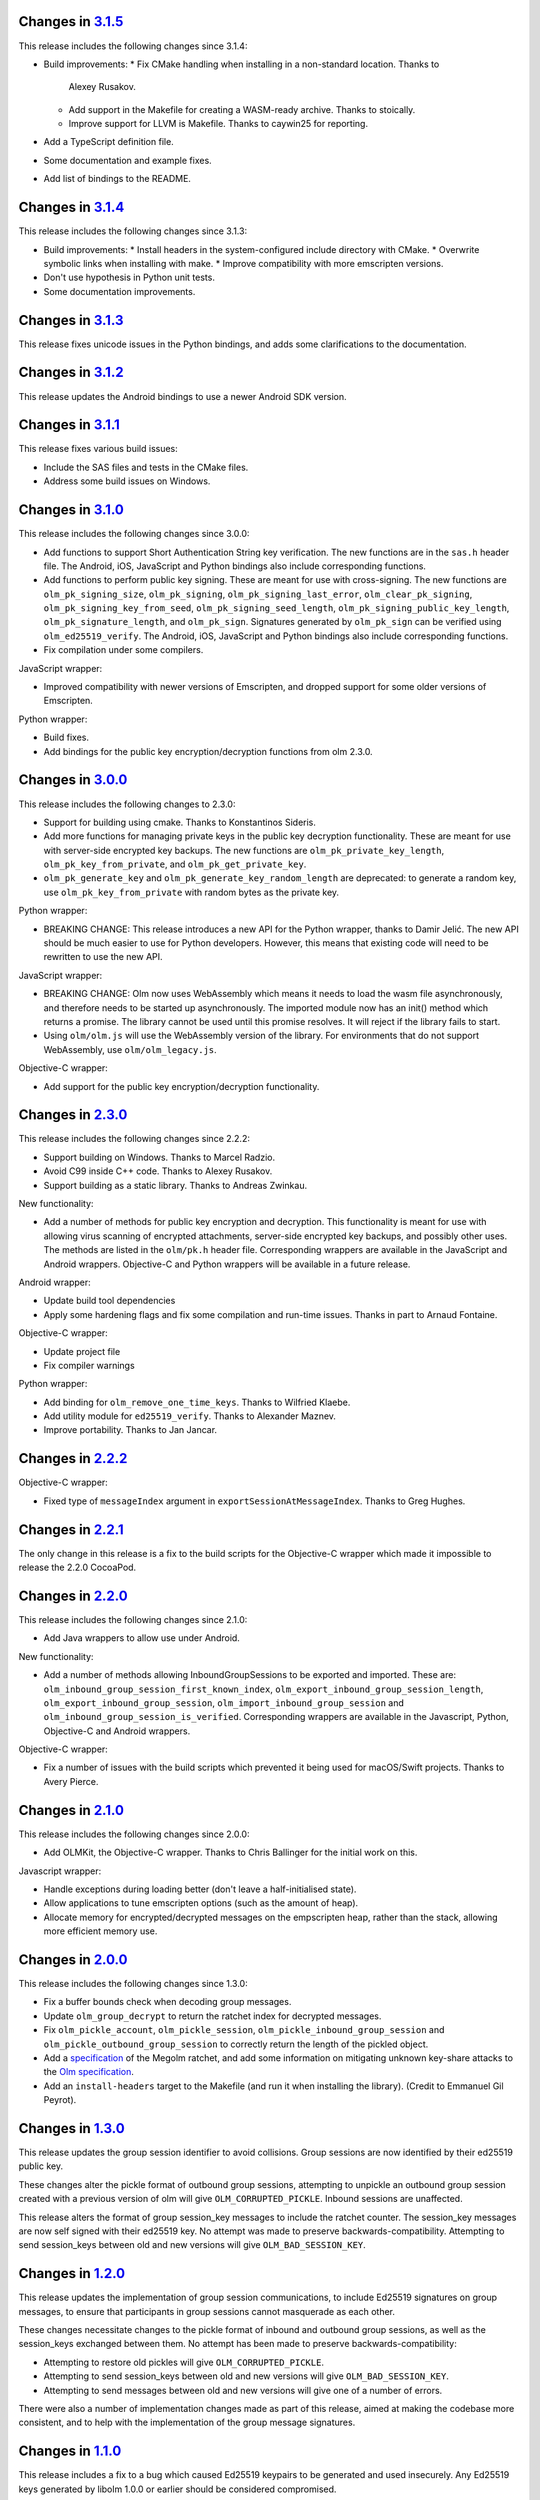 Changes in `3.1.5 <https://gitlab.matrix.org/matrix-org/olm/tags/3.1.5>`_
=========================================================================

This release includes the following changes since 3.1.4:

* Build improvements:
  * Fix CMake handling when installing in a non-standard location. Thanks to
    Alexey Rusakov.
  * Add support in the Makefile for creating a WASM-ready archive. Thanks to
    stoically.
  * Improve support for LLVM is Makefile. Thanks to caywin25 for reporting.
* Add a TypeScript definition file.
* Some documentation and example fixes.
* Add list of bindings to the README.

Changes in `3.1.4 <https://gitlab.matrix.org/matrix-org/olm/tags/3.1.4>`_
=========================================================================

This release includes the following changes since 3.1.3:

* Build improvements:
  * Install headers in the system-configured include directory with CMake.
  * Overwrite symbolic links when installing with make.
  * Improve compatibility with more emscripten versions.
* Don't use hypothesis in Python unit tests.
* Some documentation improvements.

Changes in `3.1.3 <https://gitlab.matrix.org/matrix-org/olm/tags/3.1.3>`_
=========================================================================

This release fixes unicode issues in the Python bindings, and adds some
clarifications to the documentation.

Changes in `3.1.2 <https://gitlab.matrix.org/matrix-org/olm/tags/3.1.2>`_
=========================================================================

This release updates the Android bindings to use a newer Android SDK version.

Changes in `3.1.1 <https://gitlab.matrix.org/matrix-org/olm/tags/3.1.1>`_
=========================================================================

This release fixes various build issues:

* Include the SAS files and tests in the CMake files.
* Address some build issues on Windows.

Changes in `3.1.0 <https://gitlab.matrix.org/matrix-org/olm/tags/3.1.0>`_
=========================================================================

This release includes the following changes since 3.0.0:

* Add functions to support Short Authentication String key verification.  The
  new functions are in the ``sas.h`` header file.  The Android, iOS, JavaScript
  and Python bindings also include corresponding functions.
* Add functions to perform public key signing.  These are meant for use with
  cross-signing.  The new functions are ``olm_pk_signing_size``,
  ``olm_pk_signing``, ``olm_pk_signing_last_error``, ``olm_clear_pk_signing``,
  ``olm_pk_signing_key_from_seed``, ``olm_pk_signing_seed_length``,
  ``olm_pk_signing_public_key_length``, ``olm_pk_signature_length``, and
  ``olm_pk_sign``.  Signatures generated by ``olm_pk_sign`` can be verified
  using ``olm_ed25519_verify``.  The Android, iOS, JavaScript and Python
  bindings also include corresponding functions.
* Fix compilation under some compilers.

JavaScript wrapper:

* Improved compatibility with newer versions of Emscripten, and dropped support
  for some older versions of Emscripten.

Python wrapper:

* Build fixes.
* Add bindings for the public key encryption/decryption functions from olm 2.3.0.

Changes in `3.0.0 <https://gitlab.matrix.org/matrix-org/olm/tags/3.0.0>`_
=========================================================================

This release includes the following changes to 2.3.0:

* Support for building using cmake. Thanks to Konstantinos Sideris.
* Add more functions for managing private keys in the public key decryption
  functionality. These are meant for use with server-side encrypted key
  backups.  The new functions are ``olm_pk_private_key_length``,
  ``olm_pk_key_from_private``, and ``olm_pk_get_private_key``.
* ``olm_pk_generate_key`` and ``olm_pk_generate_key_random_length`` are
  deprecated: to generate a random key, use ``olm_pk_key_from_private``
  with random bytes as the private key.

Python wrapper:

* BREAKING CHANGE: This release introduces a new API for the Python wrapper,
  thanks to Damir Jelić.  The new API should be much easier to use for Python
  developers.  However, this means that existing code will need to be rewritten
  to use the new API.

JavaScript wrapper:

* BREAKING CHANGE: Olm now uses WebAssembly which means it needs
  to load the wasm file asynchronously, and therefore needs to be
  started up asynchronously. The imported module now has an init()
  method which returns a promise. The library cannot be used until
  this promise resolves. It will reject if the library fails to start.
* Using ``olm/olm.js`` will use the WebAssembly version of the library.  For
  environments that do not support WebAssembly, use ``olm/olm_legacy.js``.

Objective-C wrapper:

* Add support for the public key encryption/decryption functionality.

Changes in `2.3.0 <https://gitlab.matrix.org/matrix-org/olm/tags/2.3.0>`_
=========================================================================

This release includes the following changes since 2.2.2:

* Support building on Windows. Thanks to Marcel Radzio.
* Avoid C99 inside C++ code. Thanks to Alexey Rusakov.
* Support building as a static library. Thanks to Andreas Zwinkau.

New functionality:

* Add a number of methods for public key encryption and decryption. This
  functionality is meant for use with allowing virus scanning of encrypted
  attachments, server-side encrypted key backups, and possibly other uses. The
  methods are listed in the ``olm/pk.h`` header file. Corresponding wrappers
  are available in the JavaScript and Android wrappers. Objective-C and Python
  wrappers will be available in a future release.

Android wrapper:

* Update build tool dependencies
* Apply some hardening flags and fix some compilation and run-time issues.
  Thanks in part to Arnaud Fontaine.

Objective-C wrapper:

* Update project file
* Fix compiler warnings

Python wrapper:

* Add binding for ``olm_remove_one_time_keys``. Thanks to Wilfried Klaebe.
* Add utility module for ``ed25519_verify``. Thanks to Alexander Maznev.
* Improve portability. Thanks to Jan Jancar.

Changes in `2.2.2 <https://gitlab.matrix.org/matrix-org/olm/tags/2.2.2>`_
=========================================================================

Objective-C wrapper:

* Fixed type of ``messageIndex`` argument in
  ``exportSessionAtMessageIndex``. Thanks to Greg Hughes.

Changes in `2.2.1 <https://gitlab.matrix.org/matrix-org/olm/tags/2.2.1>`_
=========================================================================

The only change in this release is a fix to the build scripts for the
Objective-C wrapper which made it impossible to release the 2.2.0 CocoaPod.

Changes in `2.2.0 <https://gitlab.matrix.org/matrix-org/olm/tags/2.2.0>`_
=========================================================================

This release includes the following changes since 2.1.0:

* Add Java wrappers to allow use under Android.

New functionality:

* Add a number of methods allowing InboundGroupSessions to be exported and
  imported. These are: ``olm_inbound_group_session_first_known_index``,
  ``olm_export_inbound_group_session_length``,
  ``olm_export_inbound_group_session``, ``olm_import_inbound_group_session``
  and ``olm_inbound_group_session_is_verified``. Corresponding wrappers are
  available in the Javascript, Python, Objective-C and Android wrappers.

Objective-C wrapper:

* Fix a number of issues with the build scripts which prevented it being used
  for macOS/Swift projects. Thanks to Avery Pierce.

Changes in `2.1.0 <https://gitlab.matrix.org/matrix-org/olm/tags/2.1.0>`_
=========================================================================

This release includes the following changes since 2.0.0:

* Add OLMKit, the Objective-C wrapper. Thanks to Chris Ballinger for the
  initial work on this.

Javascript wrapper:

* Handle exceptions during loading better (don't leave a half-initialised
  state).
* Allow applications to tune emscripten options (such as the amount of heap).
* Allocate memory for encrypted/decrypted messages on the empscripten heap,
  rather than the stack, allowing more efficient memory use.


Changes in `2.0.0 <https://gitlab.matrix.org/matrix-org/olm/tags/2.0.0>`_
=========================================================================

This release includes the following changes since 1.3.0:

* Fix a buffer bounds check when decoding group messages.
* Update ``olm_group_decrypt`` to return the ratchet index for decrypted
  messages.
* Fix ``olm_pickle_account``, ``olm_pickle_session``,
  ``olm_pickle_inbound_group_session`` and
  ``olm_pickle_outbound_group_session`` to correctly return the length of the
  pickled object.
* Add a `specification <./docs/megolm.rst>`_ of the Megolm ratchet, and add
  some information on mitigating unknown key-share attacks to the `Olm
  specification <./docs/olm.rst>`_.
* Add an ``install-headers`` target to the Makefile (and run it when installing
  the library). (Credit to Emmanuel Gil Peyrot).


Changes in `1.3.0 <https://gitlab.matrix.org/matrix-org/olm/tags/1.3.0>`_
=========================================================================

This release updates the group session identifier to avoid collisions.
Group sessions are now identified by their ed25519 public key.

These changes alter the pickle format of outbound group sessions, attempting
to unpickle an outbound group session created with a previous version of olm
will give ``OLM_CORRUPTED_PICKLE``. Inbound sessions are unaffected.

This release alters the format of group session_key messages to include the
ratchet counter. The session_key messages are now self signed with their
ed25519 key. No attempt was made to preserve backwards-compatibility.
Attempting to send session_keys between old and new versions will give
``OLM_BAD_SESSION_KEY``.

Changes in `1.2.0 <https://gitlab.matrix.org/matrix-org/olm/tags/1.2.0>`_
=========================================================================

This release updates the implementation of group session communications, to
include Ed25519 signatures on group messages, to ensure that participants in
group sessions cannot masquerade as each other.

These changes necessitate changes to the pickle format of inbound and outbound
group sessions, as well as the session_keys exchanged between them. No attempt
has been made to preserve backwards-compatibility:

* Attempting to restore old pickles will give ``OLM_CORRUPTED_PICKLE``.
* Attempting to send session_keys between old and new versions will give
  ``OLM_BAD_SESSION_KEY``.
* Attempting to send messages between old and new versions will give one of a
  number of errors.

There were also a number of implementation changes made as part of this
release, aimed at making the codebase more consistent, and to help with the
implementation of the group message signatures.


Changes in `1.1.0 <https://gitlab.matrix.org/matrix-org/olm/tags/1.1.0>`_
=========================================================================

This release includes a fix to a bug which caused Ed25519 keypairs to be
generated and used insecurely. Any Ed25519 keys generated by libolm 1.0.0
or earlier should be considered compromised.

The fix necessitates a change to the format of the OlmAccount pickle; since
existing OlmAccounts should in any case be considered compromised (as above),
the library refuses to load them, returning OLM_BAD_LEGACY_ACCOUNT_PICKLE.


Changes in `1.0.0 <https://gitlab.matrix.org/matrix-org/olm/tags/1.0.0>`_
=========================================================================

This release includes a fix to a bug which had the potential to leak sensitive
data to the application: see
https://github.com/vector-im/vector-web/issues/1719. Users of pre-1.x.x
versions of the Olm library should upgrade. Our thanks to `Dmitry Luyciv
<https://github.com/dluciv>`_ for bringing our attention to the bug.

Other changes since 0.1.0:

 * *Experimental* implementation of the primitives for group sessions. This
   implementation has not yet been used in an application and developers are
   advised not to rely on its stability.

 * Replace custom build scripts with a Makefile.

 * Include the major version number in the soname of libolm.so (credit to
   Emmanuel Gil Peyrot).
